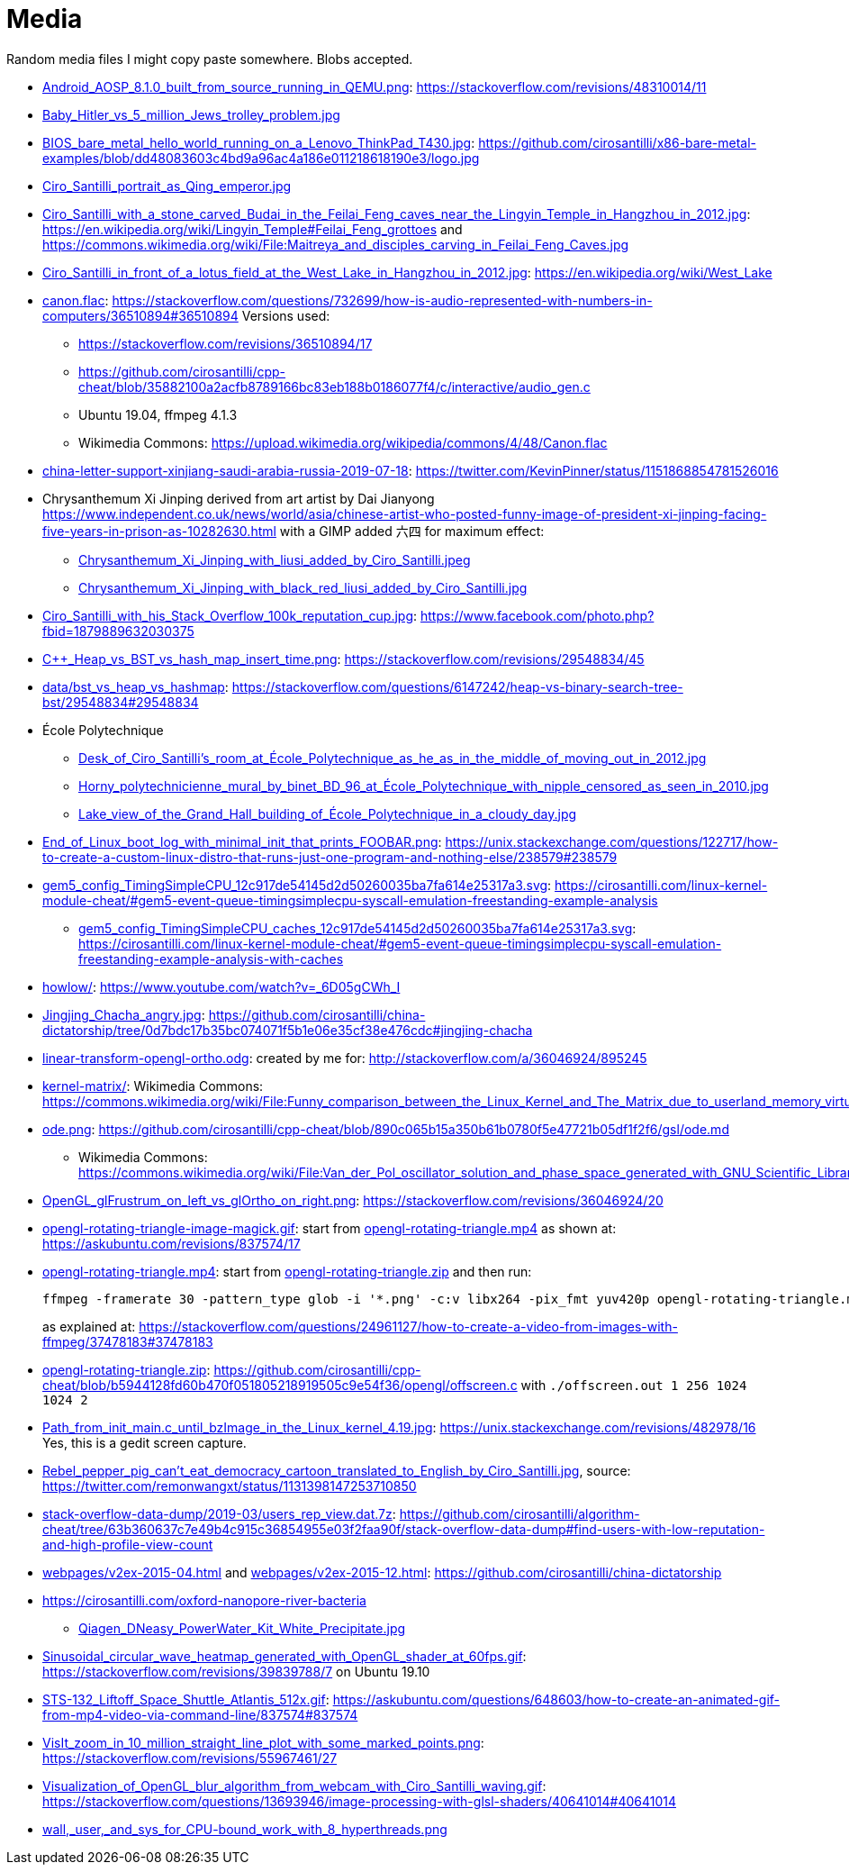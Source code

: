 = Media

Random media files I might copy paste somewhere. Blobs accepted.

* link:Android_AOSP_8.1.0_built_from_source_running_in_QEMU.png[]: https://stackoverflow.com/revisions/48310014/11
* link:Baby_Hitler_vs_5_million_Jews_trolley_problem.jpg[]
* link:BIOS_bare_metal_hello_world_running_on_a_Lenovo_ThinkPad_T430.jpg[]: https://github.com/cirosantilli/x86-bare-metal-examples/blob/dd48083603c4bd9a96ac4a186e011218618190e3/logo.jpg
* link:Ciro_Santilli_portrait_as_Qing_emperor.jpg[]
* link:Ciro_Santilli_with_a_stone_carved_Budai_in_the_Feilai_Feng_caves_near_the_Lingyin_Temple_in_Hangzhou_in_2012.jpg[]: https://en.wikipedia.org/wiki/Lingyin_Temple#Feilai_Feng_grottoes and https://commons.wikimedia.org/wiki/File:Maitreya_and_disciples_carving_in_Feilai_Feng_Caves.jpg
* link:Ciro_Santilli_in_front_of_a_lotus_field_at_the_West_Lake_in_Hangzhou_in_2012.jpg[]: https://en.wikipedia.org/wiki/West_Lake
* link:canon.flac[]: https://stackoverflow.com/questions/732699/how-is-audio-represented-with-numbers-in-computers/36510894#36510894 Versions used:
** https://stackoverflow.com/revisions/36510894/17
** https://github.com/cirosantilli/cpp-cheat/blob/35882100a2acfb8789166bc83eb188b0186077f4/c/interactive/audio_gen.c
** Ubuntu 19.04, ffmpeg 4.1.3
** Wikimedia Commons: https://upload.wikimedia.org/wikipedia/commons/4/48/Canon.flac
* link:china-letter-support-xinjiang-saudi-arabia-russia-2019-07-18[]: https://twitter.com/KevinPinner/status/1151868854781526016
* Chrysanthemum Xi Jinping derived from art artist by Dai Jianyong https://www.independent.co.uk/news/world/asia/chinese-artist-who-posted-funny-image-of-president-xi-jinping-facing-five-years-in-prison-as-10282630.html with a GIMP added 六四 for maximum effect:
** link:Chrysanthemum_Xi_Jinping_with_liusi_added_by_Ciro_Santilli.jpeg[]
** link:Chrysanthemum_Xi_Jinping_with_black_red_liusi_added_by_Ciro_Santilli.jpg[]
* link:Ciro_Santilli_with_his_Stack_Overflow_100k_reputation_cup.jpg[]: https://www.facebook.com/photo.php?fbid=1879889632030375
* link:C++_Heap_vs_BST_vs_hash_map_insert_time.png[]: https://stackoverflow.com/revisions/29548834/45
* link:data/bst_vs_heap_vs_hashmap[]: https://stackoverflow.com/questions/6147242/heap-vs-binary-search-tree-bst/29548834#29548834
* École Polytechnique
** link:Desk_of_Ciro_Santilli's_room_at_École_Polytechnique_as_he_as_in_the_middle_of_moving_out_in_2012.jpg[]
** link:Horny_polytechnicienne_mural_by_binet_BD_96_at_École_Polytechnique_with_nipple_censored_as_seen_in_2010.jpg[]
** link:Lake_view_of_the_Grand_Hall_building_of_École_Polytechnique_in_a_cloudy_day.jpg[]
* link:End_of_Linux_boot_log_with_minimal_init_that_prints_FOOBAR.png[]: https://unix.stackexchange.com/questions/122717/how-to-create-a-custom-linux-distro-that-runs-just-one-program-and-nothing-else/238579#238579
* link:gem5_config_TimingSimpleCPU_12c917de54145d2d50260035ba7fa614e25317a3.svg[]: https://cirosantilli.com/linux-kernel-module-cheat/#gem5-event-queue-timingsimplecpu-syscall-emulation-freestanding-example-analysis 
** link:gem5_config_TimingSimpleCPU_caches_12c917de54145d2d50260035ba7fa614e25317a3.svg[]: https://cirosantilli.com/linux-kernel-module-cheat/#gem5-event-queue-timingsimplecpu-syscall-emulation-freestanding-example-analysis-with-caches
* link:howlow/[]: https://www.youtube.com/watch?v=_6D05gCWh_I
* link:Jingjing_Chacha_angry.jpg[]: https://github.com/cirosantilli/china-dictatorship/tree/0d7bdc17b35bc074071f5b1e06e35cf38e476cdc#jingjing-chacha
* link:linear-transform-opengl-ortho.odg[]: created by me for: http://stackoverflow.com/a/36046924/895245
* link:kernel-matrix/[]: Wikimedia Commons: https://commons.wikimedia.org/wiki/File:Funny_comparison_between_the_Linux_Kernel_and_The_Matrix_due_to_userland_memory_virtualization.png
* link:ode.png[]: https://github.com/cirosantilli/cpp-cheat/blob/890c065b15a350b61b0780f5e47721b05df1f2f6/gsl/ode.md
** Wikimedia Commons: https://commons.wikimedia.org/wiki/File:Van_der_Pol_oscillator_solution_and_phase_space_generated_with_GNU_Scientific_Library.png
* link:OpenGL_glFrustrum_on_left_vs_glOrtho_on_right.png[]: https://stackoverflow.com/revisions/36046924/20
* link:opengl-rotating-triangle-image-magick.gif[]: start from link:opengl-rotating-triangle.mp4[] as shown at: https://askubuntu.com/revisions/837574/17
* link:opengl-rotating-triangle.mp4[]: start from link:opengl-rotating-triangle.zip[] and then run:
+
....
ffmpeg -framerate 30 -pattern_type glob -i '*.png' -c:v libx264 -pix_fmt yuv420p opengl-rotating-triangle.mp4
....
+
as explained at: https://stackoverflow.com/questions/24961127/how-to-create-a-video-from-images-with-ffmpeg/37478183#37478183
* link:opengl-rotating-triangle.zip[]: https://github.com/cirosantilli/cpp-cheat/blob/b5944128fd60b470f051805218919505c9e54f36/opengl/offscreen.c with `./offscreen.out 1 256 1024 1024 2`
* link:Path_from_init_main.c_until_bzImage_in_the_Linux_kernel_4.19.jpg[]: https://unix.stackexchange.com/revisions/482978/16 Yes, this is a gedit screen capture.
* link:Rebel_pepper_pig_can't_eat_democracy_cartoon_translated_to_English_by_Ciro_Santilli.jpg[], source: https://twitter.com/remonwangxt/status/1131398147253710850
* link:stack-overflow-data-dump/2019-03/users_rep_view.dat.7z[]: https://github.com/cirosantilli/algorithm-cheat/tree/63b360637c7e49b4c915c36854955e03f2faa90f/stack-overflow-data-dump#find-users-with-low-reputation-and-high-profile-view-count
* link:webpages/v2ex-2015-04.html[] and link:webpages/v2ex-2015-12.html[]: https://github.com/cirosantilli/china-dictatorship
* https://cirosantilli.com/oxford-nanopore-river-bacteria
** link:Qiagen_DNeasy_PowerWater_Kit_White_Precipitate.jpg[]
* link:Sinusoidal_circular_wave_heatmap_generated_with_OpenGL_shader_at_60fps.gif[]: https://stackoverflow.com/revisions/39839788/7 on Ubuntu 19.10
* link:STS-132_Liftoff_Space_Shuttle_Atlantis_512x.gif[]: https://askubuntu.com/questions/648603/how-to-create-an-animated-gif-from-mp4-video-via-command-line/837574#837574
* link:VisIt_zoom_in_10_million_straight_line_plot_with_some_marked_points.png[]: https://stackoverflow.com/revisions/55967461/27
* link:Visualization_of_OpenGL_blur_algorithm_from_webcam_with_Ciro_Santilli_waving.gif[]: https://stackoverflow.com/questions/13693946/image-processing-with-glsl-shaders/40641014#40641014
* link:wall,_user,_and_sys_for_CPU-bound_work_with_8_hyperthreads.png[]
